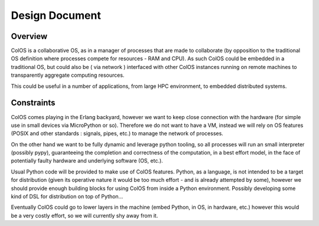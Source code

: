 Design Document
===============


Overview
--------

ColOS is a collaborative OS, as in a manager of processes that are made to collaborate (by opposition to the traditional OS definition where processes compete for resources - RAM and CPU).
As such ColOS could be embedded in a traditional OS, but could also be ( via network ) interfaced with other ColOS instances running on remote machines to transparently aggregate computing resources.

This could be useful in a number of applications, from large HPC environment, to embedded distributed systems.


Constraints
-----------

ColOS comes playing in the Erlang backyard, however we want to keep close connection with the hardware (for simple use in small devices via MicroPython or so).
Therefore we do not want to have a VM, instead we will rely on OS features (POSIX and other standards : signals, pipes, etc.) to manage the network of processes.

On the other hand we want to be fully dynamic and leverage python tooling, so all processes will run an small interpreter (possibly pypy),
guaranteeing the completion and correctness of the computation, in a best effort model, in the face of potentially faulty hardware and underlying software (OS, etc.).

Usual Python code will be provided to make use of ColOS features. Python, as a language, is not intended to be a target for distribution (given its operative nature it would be too much effort - and is already attempted by some),
however we should provide enough building blocks for using ColOS from inside a Python environment. Possibly developing some kind of DSL for distribution on top of Python...

Eventually ColOS could go to lower layers in the machine (embed Python, in OS, in hardware, etc.) however this would be a very costly effort, so we will currently shy away from it.

